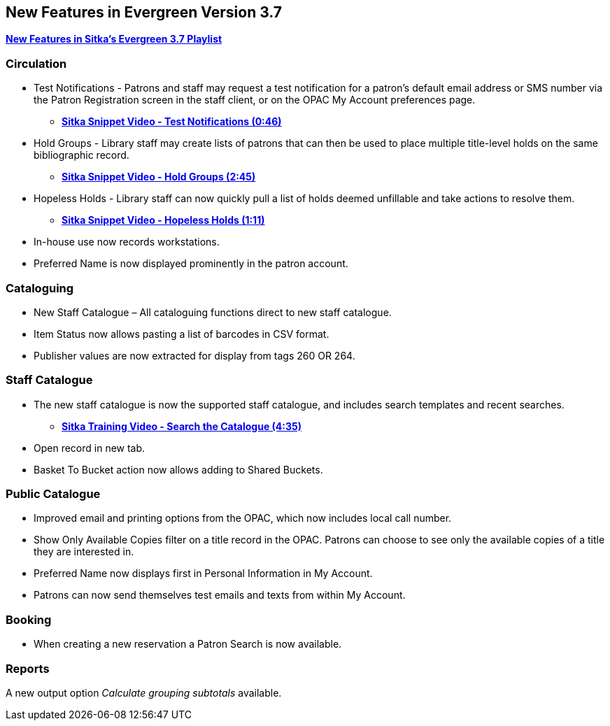 New Features in Evergreen Version 3.7
-------------------------------------

https://www.youtube.com/playlist?list=PLdwlgwBNnH4qraSQkpaXZiwUrLtRF4ocd[*New Features in Sitka's Evergreen 3.7 Playlist*]

Circulation
~~~~~~~~~~~

* Test Notifications - Patrons and staff may request a test notification for a patron’s default email
address or SMS number via the Patron Registration screen in the staff client, or on the OPAC My Account
preferences page.
** https://youtu.be/BlkMo4ieM48[*Sitka Snippet Video - Test Notifications (0:46)*]


* Hold Groups - Library staff may create lists of patrons that can then be used to place multiple title-level
holds on the same bibliographic record.
** https://youtu.be/WpbGpyJX9Dg[*Sitka Snippet Video - Hold Groups (2:45)*]


* Hopeless Holds - Library staff can now quickly pull a list of holds deemed unfillable and take actions to
resolve them.
** https://youtu.be/Sf6DISXuEu0[*Sitka Snippet Video - Hopeless Holds (1:11)*]


* In-house use now records workstations.


* Preferred Name is now displayed prominently in the patron account.

Cataloguing
~~~~~~~~~~~

* New Staff Catalogue – All cataloguing functions direct to new staff catalogue.


* Item Status now allows pasting a list of barcodes in CSV format.


* Publisher values are now extracted for display from tags 260 OR 264.


Staff Catalogue
~~~~~~~~~~~~~~~

* The new staff catalogue is now the supported staff catalogue, and includes search templates and
recent searches.
** https://youtu.be/u86TxsX3CY0[*Sitka Training Video - Search the Catalogue (4:35)*]


* Open record in new tab.


* Basket To Bucket action now allows adding to Shared Buckets.

Public Catalogue
~~~~~~~~~~~~~~~~

* Improved email and printing options from the OPAC, which now includes local call number.

* Show Only Available Copies filter on a title record in the OPAC. Patrons can choose to see only the
available copies of a title they are interested in.

* Preferred Name now displays first in Personal Information in My Account.

* Patrons can now send themselves test emails and texts from within My Account.


Booking
~~~~~~~

* When creating a new reservation a Patron Search is now available.


Reports
~~~~~~~

A new output option _Calculate grouping subtotals_ available.
